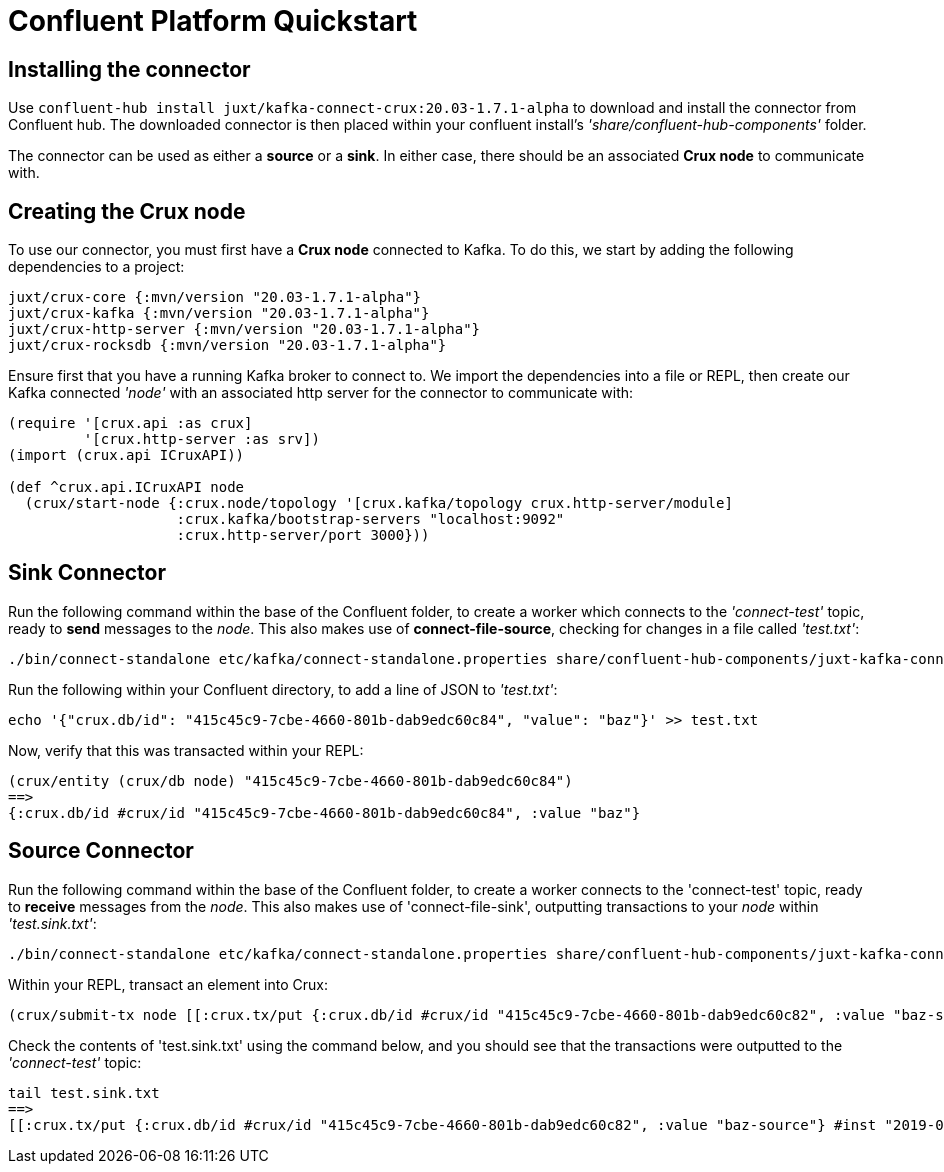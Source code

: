 [#confluent-quickstart]
= Confluent Platform Quickstart

== Installing the connector

Use `confluent-hub install juxt/kafka-connect-crux:20.03-1.7.1-alpha` to download and install the connector from Confluent hub. The downloaded connector is then placed within your confluent install's _'share/confluent-hub-components'_ folder. +

The connector can be used as either a *source* or a *sink*. In either case, there should be an associated *Crux node* to communicate with.

== Creating the Crux node

To use our connector, you must first have a *Crux node* connected to Kafka. To do this, we start by adding the following dependencies to a project:

[source,clj]
----
juxt/crux-core {:mvn/version "20.03-1.7.1-alpha"}
juxt/crux-kafka {:mvn/version "20.03-1.7.1-alpha"}
juxt/crux-http-server {:mvn/version "20.03-1.7.1-alpha"}
juxt/crux-rocksdb {:mvn/version "20.03-1.7.1-alpha"}
----

Ensure first that you have a running Kafka broker to connect to. We import the dependencies into a file or REPL, then create our Kafka connected _'node'_ with an associated http server for the connector to communicate with:

[source,clj]
----
(require '[crux.api :as crux]
         '[crux.http-server :as srv])
(import (crux.api ICruxAPI))

(def ^crux.api.ICruxAPI node
  (crux/start-node {:crux.node/topology '[crux.kafka/topology crux.http-server/module]
                    :crux.kafka/bootstrap-servers "localhost:9092"
                    :crux.http-server/port 3000}))
----

== Sink Connector

Run the following command within the base of the Confluent folder, to create a worker which connects to the _'connect-test'_ topic, ready to *send* messages to the _node_. This also makes use of *connect-file-source*, checking for changes in a file called _'test.txt'_:

----
./bin/connect-standalone etc/kafka/connect-standalone.properties share/confluent-hub-components/juxt-kafka-connect-crux/etc/local-crux-sink.properties etc/kafka/connect-file-source.properties
----

Run the following within your Confluent directory, to add a line of JSON to _'test.txt'_:

----
echo '{"crux.db/id": "415c45c9-7cbe-4660-801b-dab9edc60c84", "value": "baz"}' >> test.txt
----

Now, verify that this was transacted within your REPL:

[source,clj]
----
(crux/entity (crux/db node) "415c45c9-7cbe-4660-801b-dab9edc60c84")
==>
{:crux.db/id #crux/id "415c45c9-7cbe-4660-801b-dab9edc60c84", :value "baz"}
----

== Source Connector

Run the following command within the base of the Confluent folder, to create a worker connects to the 'connect-test' topic, ready to *receive* messages from the _node_. This also makes use of 'connect-file-sink', outputting transactions to your _node_ within _'test.sink.txt'_:

----
./bin/connect-standalone etc/kafka/connect-standalone.properties share/confluent-hub-components/juxt-kafka-connect-crux/etc/local-crux-source.properties etc/kafka/connect-file-sink.properties
----


Within your REPL, transact an element into Crux:

[source,clj]
----
(crux/submit-tx node [[:crux.tx/put {:crux.db/id #crux/id "415c45c9-7cbe-4660-801b-dab9edc60c82", :value "baz-source"}]])
----

Check the contents of 'test.sink.txt' using the command below, and you should see that the transactions were outputted to the _'connect-test'_ topic:

----
tail test.sink.txt
==>
[[:crux.tx/put {:crux.db/id #crux/id "415c45c9-7cbe-4660-801b-dab9edc60c82", :value "baz-source"} #inst "2019-09-19T12:31:21.342-00:00"]]
----
